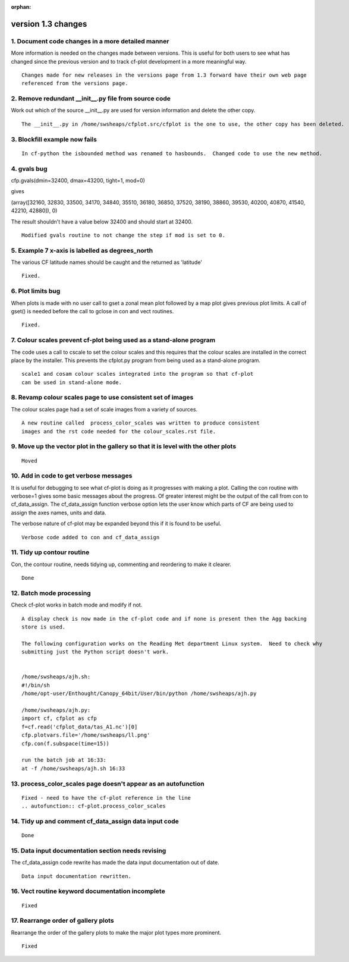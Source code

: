 :orphan:

.. _version_1.3:

version 1.3 changes
*******************


1. Document code changes in a more detailed manner
==================================================
More information is needed on the changes made between versions.  This is useful for both users to see what has changed since the previous version and to track cf-plot development in a more meaningful way.

::

   Changes made for new releases in the versions page from 1.3 forward have their own web page
   referenced from the versions page.




2. Remove redundant __init__.py file from source code
=====================================================
Work out which of the source __init__.py are used for version information and delete the other copy.

::

   The __init__.py in /home/swsheaps/cfplot.src/cfplot is the one to use, the other copy has been deleted.




3. Blockfill example now fails
==============================

::

   In cf-python the isbounded method was renamed to hasbounds.  Changed code to use the new method.



4. gvals bug
============

cfp.gvals(dmin=32400, dmax=43200, tight=1, mod=0)

gives

(array([32160, 32830, 33500, 34170, 34840, 35510, 36180, 36850, 37520,
38190, 38860, 39530, 40200, 40870, 41540, 42210, 42880]), 0)

The result shouldn't have a value below 32400 and should start at 32400.

::

   Modified gvals routine to not change the step if mod is set to 0.



5. Example 7 x-axis is labelled as degrees_north
================================================

The various CF latitude names should be caught and the returned as 'latitude'

::

   Fixed.



6. Plot limits bug
==================

When plots is made with no user call to gset a zonal mean plot followed by a map plot
gives previous plot limits.  A call of gset() is needed before the call to gclose
in con and vect routines.

::

   Fixed.


7. Colour scales prevent cf-plot being used as a stand-alone program
====================================================================

The code uses a call to cscale to set the colour scales and this requires
that the colour scales are installed in the correct place by the installer.
This prevents the cfplot.py program from being used as a stand-alone program.

::

   scale1 and cosam colour scales integrated into the program so that cf-plot
   can be used in stand-alone mode.


8. Revamp colour scales page to use consistent set of images
============================================================

The colour scales page had a set of scale images from a variety of sources.

::

   A new routine called  process_color_scales was written to produce consistent
   images and the rst code needed for the colour_scales.rst file.



9. Move up the vector plot in the gallery so that it is level with the other plots
==================================================================================

::

   Moved



10. Add in code to get verbose messages
=======================================

It is useful for debugging to see what cf-plot is doing as it progresses with making a
plot.  Calling the con routine with verbose=1 gives some basic messages about the progress.
Of greater interest might be the output of the call from con to cf_data_assign.
The cf_data_assign function verbose option lets the user know which parts of CF are being used to
assign the axes names, units and data.

The verbose nature of cf-plot may be expanded beyond this if it is found to be useful.


::

   Verbose code added to con and cf_data_assign


11. Tidy up contour routine
===========================

Con, the contour routine, needs tidying up, commenting and reordering to make it clearer.

::

   Done


12. Batch mode processing
=========================

Check cf-plot works in batch mode and modify if not.

::

   A display check is now made in the cf-plot code and if none is present then the Agg backing
   store is used.

   The following configuration works on the Reading Met department Linux system.  Need to check why
   submitting just the Python script doesn't work.


   /home/swsheaps/ajh.sh:
   #!/bin/sh
   /home/opt-user/Enthought/Canopy_64bit/User/bin/python /home/swsheaps/ajh.py

   /home/swsheaps/ajh.py:
   import cf, cfplot as cfp
   f=cf.read('cfplot_data/tas_A1.nc')[0]
   cfp.plotvars.file='/home/swsheaps/ll.png'
   cfp.con(f.subspace(time=15))

   run the batch job at 16:33:
   at -f /home/swsheaps/ajh.sh 16:33


13. process_color_scales page doesn't appear as an autofunction
===============================================================

::

   Fixed - need to have the cf-plot reference in the line
   .. autofunction:: cf-plot.process_color_scales


14. Tidy up and comment cf_data_assign data input code
======================================================

::

   Done


15. Data input documentation section needs revising
===================================================

The cf_data_assign code rewrite has made the data input documentation out of date.

::

   Data input documentation rewritten.


16. Vect routine keyword documentation incomplete
=================================================

::

   Fixed


17. Rearrange order of gallery plots
====================================

Rearrange the order of the gallery plots to make the major plot types more prominent.

::

   Fixed
